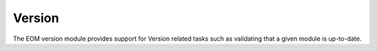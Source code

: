 .. _version:

Version
=======

The EOM version module provides support for Version related tasks such as validating that a given module is up-to-date.
